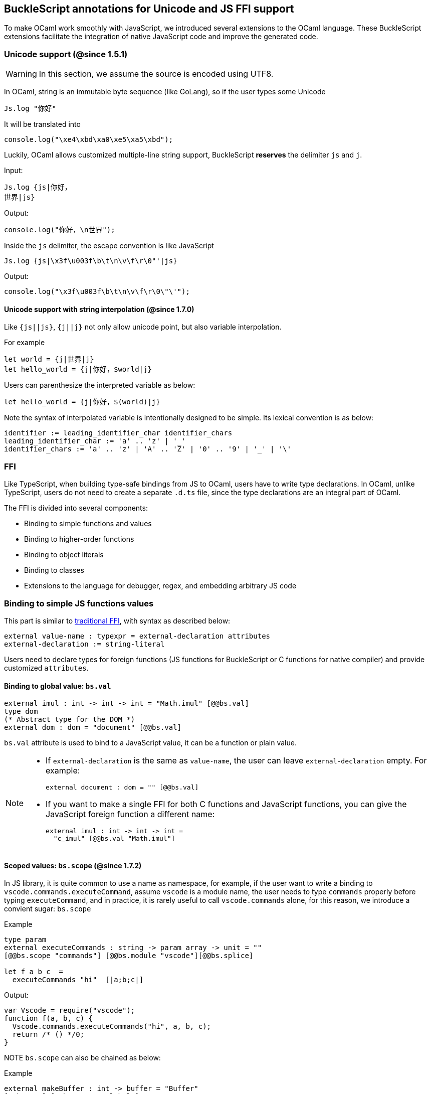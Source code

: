## BuckleScript annotations for Unicode and JS FFI support

To make OCaml work smoothly with JavaScript, we introduced several
extensions to the OCaml language. These BuckleScript extensions
facilitate the integration of native JavaScript code and
improve the generated code.

### Unicode support (@since 1.5.1)

[WARNING]
========
In this section, we assume the source is encoded using UTF8.
========

In OCaml, string is an immutable byte sequence (like GoLang), so if the user types some Unicode

[source,ocaml]
--------------
Js.log "你好"
--------------

It will be translated into

[source,js]
-----------
console.log("\xe4\xbd\xa0\xe5\xa5\xbd");
-----------

Luckily, OCaml allows customized multiple-line string support, BuckleScript *reserves* the delimiter `js` and `j`.

.Input:
[source,ocaml]
--------------
Js.log {js|你好，
世界|js}
--------------

.Output:
[source,js]
--------------
console.log("你好，\n世界");
--------------

Inside the `js` delimiter, the escape convention is like JavaScript

[source,ocaml]
--------------
Js.log {js|\x3f\u003f\b\t\n\v\f\r\0"'|js}
--------------

.Output:
[source,js]
--------------
console.log("\x3f\u003f\b\t\n\v\f\r\0\"\'");
--------------

#### Unicode support with string interpolation (@since 1.7.0)

Like `{js||js}`, `{j||j}` not only allow unicode point, but also variable interpolation.

For example

[source,ocaml]
--------------
let world = {j|世界|j}
let hello_world = {j|你好，$world|j}
--------------

Users can parenthesize the interpreted variable as below:

[source,ocaml]
--------------
let hello_world = {j|你好，$(world)|j}
--------------

Note the syntax of interpolated variable is intentionally designed to be simple.
Its lexical convention is as below:

[source,bnf]
------------
identifier := leading_identifier_char identifier_chars
leading_identifier_char := 'a' .. 'z' | '_'
identifier_chars := 'a' .. 'z' | 'A' .. 'Z' | '0' .. '9' | '_' | '\'
------------


### FFI



Like TypeScript, when building type-safe bindings from JS to OCaml,
users have to write type declarations.
In OCaml, unlike TypeScript, users do not need to create a separate
`.d.ts` file,
since the type declarations are an integral part of OCaml.

The FFI is divided into several components:

- Binding to simple functions and values
- Binding to higher-order functions
- Binding to object literals
- Binding to classes
- Extensions to the language for debugger, regex, and embedding arbitrary JS
code

### Binding to simple JS functions values

This part is similar to http://caml.inria.fr/pub/docs/manual-ocaml-4.02/intfc.html[traditional FFI],
with syntax as described below:

[source,ocaml]
----------------------------------------------------------
external value-name : typexpr = external-declaration attributes
external-declaration := string-literal
----------------------------------------------------------

Users need to declare types for foreign functions
(JS functions for BuckleScript or C functions for native compiler)
and provide customized `attributes`.

#### Binding to global value: `bs.val`

[source,ocaml]
---------------
external imul : int -> int -> int = "Math.imul" [@@bs.val]
type dom
(* Abstract type for the DOM *)
external dom : dom = "document" [@@bs.val]
---------------

`bs.val` attribute is used to bind to a JavaScript value,
it can be a function or plain value.



[NOTE]
=====
* If `external-declaration` is the same as `value-name`, the user can leave `external-declaration` empty.
For example:
+
[source,ocaml]
-------------
external document : dom = "" [@@bs.val]
-------------

* If you want to make a single FFI for both C functions and
JavaScript functions, you can
give the JavaScript foreign function a different name:
+
[source,ocaml]
---------------
external imul : int -> int -> int =
  "c_imul" [@@bs.val "Math.imul"]
---------------
=====

#### Scoped values: `bs.scope` (@since 1.7.2)

In JS library, it is quite common to use a name as namespace,
for example, if the user want to write a binding to
`vscode.commands.executeCommand`, assume `vscode` is a module name,
the user needs to type `commands` properly before typing `executeCommand`, and in practice, it is rarely useful to call `vscode.commands` alone, for this reason, we introduce a convient sugar: `bs.scope`

.Example
[source,ocaml]
--------------
type param
external executeCommands : string -> param array -> unit = ""
[@@bs.scope "commands"] [@@bs.module "vscode"][@@bs.splice]

let f a b c  =
  executeCommands "hi"  [|a;b;c|]
--------------

.Output:
[source,js]
--------------
var Vscode = require("vscode");
function f(a, b, c) {
  Vscode.commands.executeCommands("hi", a, b, c);
  return /* () */0;
}
--------------

NOTE `bs.scope` can also be chained as below:

.Example
[source,ocaml]
-------------
external makeBuffer : int -> buffer = "Buffer"
[@@bs.new] [@@bs.scope "global"]
external hi : string = ""
[@@bs.module "z"] [@@bs.scope "a0", "a1", "a2"]
external ho : string = ""
[@@bs.val] [@@bs.scope "a0","a1","a2"]
external imul : int -> int -> int = ""
[@@bs.val] [@@bs.scope "Math"]
let f2 ()  =
  makeBuffer 20 , hi , ho, imul 1 2
-------------

.Output:
[source,js]
-------------
var Z      = require("z");
function f2() {
  return /* tuple */[
          new (global.Buffer)(20),
          Z.a0.a1.a2.hi,
          a0.a1.a2.ho,
          Math.imul(1, 2)
        ];
}
-------------


#### Binding to JavaScript constructor: `bs.new`

`bs.new` is used to create a JavaScript object.

[source,ocaml]
----------
type t
external create_date : unit -> t = "Date" [@@bs.new]
let date = create_date ()
----------
.Output:
[source,js]
----------
var date = new Date();
----------


#### Binding to a value from a module: `bs.module`

.Input:
[source,ocaml]
--------
external add : int -> int -> int = "add" [@@bs.module "x"]
external add2 : int -> int -> int = "add2"[@@bs.module "y", "U"] // <1>
let f = add 3 4
let g = add2 3 4
--------
<1> `"U"` will hint the compiler to generate a better name for the module, see output

.Output:
[source,js]
-----------
var U = require("y");
var X = require("x");
var f = X.add(3, 4);
var g = U.add2(3, 4);
-----------

[NOTE]
======
* if `external-declaration` is the same as `value-name`, it can be left empty, for example,
+
[source,ocaml]
--------------
external add : int -> int -> int = "" [@@bs.module "x"]
--------------

======

#### Binding the whole module as a value or function

[source,ocaml]
--------------
type http
external http : http = "http" [@@bs.module] // <1>
--------------
<1> `external-declaration` is the module name

[NOTE]
======
*  if `external-declaration` is the same as `value-name`, it can be left empty, for example:
+
[source,ocaml]
--------------
external http : http = "" [@@bs.module]
--------------
======


#### Binding to method: `bs.send`, `bs.send.pipe`

`bs.send` helps the user send a message to a JS object.

[source,ocaml]
---------
type id (** Abstract type for id object *)
external get_by_id : dom -> string -> id =
  "getElementById" [@@bs.send]
---------

The object is always the first argument and actual arguments follow.

.Input:
[source,ocaml]
--------
get_by_id dom "xx"
--------

.Output:
[source,js]
--------
document.getElementById("xx");
--------

`bs.send.pipe` is similar to `bs.send` except that the first argument, i.e, the object,
is put in the position of last argument to help user write in a _chaining style_:

[source,ocaml]
--------------
external map : ('a -> 'b [@bs]) -> 'b array =
  "" [@@bs.send.pipe: 'a array] // <1>
external forEach: ('a -> unit [@bs]) -> 'a array =
  "" [@@bs.send.pipe: 'a array]
let test arr =
    arr
    |> map (fun [@bs] x -> x + 1)
    |> forEach (fun [@bs] x -> Js.log x)
--------------
<1> For the `[@bs]` attribute in the callback, see <<Binding to callbacks (higher-order function)>>

[NOTE]
======
*  if `external-declaration` is the same as `value-name`, it can be left empty, for example:
+
[source,ocaml]
--------------
external getElementById : dom -> string -> id =
  "" [@@bs.send]
--------------
======


#### Binding to dynamic key access/set: `bs.set_index`, `bs.get_index`

This attribute allows dynamic access to a JavaScript property

.Input:
[source,ocaml]
--------
type t
external create : int -> t = "Int32Array" [@@bs.new]
external get : t -> int -> int = "" [@@bs.get_index]
external set : t -> int -> int -> unit = "" [@@bs.set_index]

let _ =
  let i32arr = (create 3) in
  set i32arr 0 42;
  Js.log (get i32arr 0)
--------

.Output:
[source,js]
--------
var i32arr = new Int32Array(3);
i32arr[0] = 42;
console.log(i32arr[0]);
--------


#### Binding to Getter/Setter: `bs.get`, `bs.set`

This attribute helps get and set the property of a JavaScript object.

[source,ocaml]
--------
type textarea
external set_name : textarea -> string -> unit = "name" [@@bs.set]
external get_name : textarea -> string = "name" [@@bs.get]
--------

### Splice calling convention: `bs.splice`

In JS, it is quite common to have a function take variadic arguments.
BuckleScript supports typing homogeneous variadic arguments. For example,

[source,ocaml]
--------------
external join : string array -> string = "" [@@bs.module "path"] [@@bs.splice]
let v = join [| "a"; "b"|]
--------------

[source,js]
.Output:
------
var Path = require("path");
var v = Path.join("a","b");
------

[NOTE]
======
For the external call, if the `array` arguments is not a compile time array,
the compiler will emit an error message.
======


### Special types on external declarations: `bs.string`, `bs.int`, `bs.ignore`, `bs.as`, `bs.unwrap`

#### Using polymorphic variant to model enums and string types
There are several patterns heavily used in existing JavaScript codebases, for example,
the string type is used a lot. BuckleScript FFI allows the user to model string type in a safe
way by using annotated polymorphic variant.

[source,ocaml]
--------------
external readFileSync :
  name:string ->
  ([ `utf8
   | `my_name [@bs.as "ascii"] // <1>
   ] [@bs.string]) ->
  string = ""
  [@@bs.module "fs"]

let _ =
  readFileSync ~name:"xx.txt" `my_name
--------------
<1> Here we intentionally made an example to show how to customize a name

.Output:
[source,js]
-----------
var Fs = require("fs");
Fs.readFileSync("xx.txt", "ascii");
-----------

Polymorphic variants can also be used to model _enums_.

.Input:
[source,ocaml]
-------------
external test_int_type :
  ([ `on_closed
   | `on_open [@bs.as 3] // <2>
   | `in_bin // <3>
   ]
   [@bs.int]) -> int =
  "" [@@bs.val]

let _ =
  test_int_type `in_bin
-------------
<1> _`on_closed_ will be encoded as 0
<2> _`on_open_ will be 3 due to the attribute `bs.as`
<3> _`in_bin_ will be 4

.Output:
[source,js]
-----------
test_int_type(4);
-----------


#### Using polymorphic variant to model event listener

BuckleScript models this in a type-safe way by using annotated polymorphic variants.

[source,ocaml]
--------------
type readline
external on :
    (
    [ `close of unit -> unit
    | `line of string -> unit
    ] // <1>
    [@bs.string])
    -> readline = "" [@@bs.send.pipe: readline]
let register rl =
  rl
  |> on (`close (fun event -> () ))
  |> on (`line (fun line -> print_endline line))
--------------
<1> This is a very powerful typing: each event can have its own _different types_.

.Output:
[source,js]
----------
function register(rl) {
  return rl.on("close", function () {
                return /* () */0;
              })
           .on("line", function (line) {
              console.log(line);
              return /* () */0;
            });
}
----------

#### Using polymorphic variant to model arguments of multiple possible types (@since 1.8.3)

Sometimes a JavaScript function will accept an argument that could have different types depending upon how it's used.

[source,js]
----
function padLeft(string, padding) {
  if (typeof padding === "number") {
    return Array(padding + 1).join(" ") + value;
  }
  if (typeof padding === "string") {
    return padding + value;
  }
  throw new Error(`Expected string or number, got '${padding}'.`);
}
----

You can model such a function in BuckleScript using `[@bs.unwrap]`.

[source,ocaml]
----
external padLeft :
  string
  -> ([ `String of string
      | `Int of int
      ] [@bs.unwrap])
  -> string
  = "" [@@bs.val]
----

Polymorphic variants with `[@bs.unwrap]` will "unwrap" the variant at the call site so that the JavaScript function is called with the underlying value.

[source,ocaml]
----
let _ = padLeft "Hello World" (`Int 4)
let _ = padLeft "Hello World" (`String "bs: ")
----

Output:
[source,js]
----
padLeft("Hello World", 4);
padLeft("Hello World", "bs: ");
----

[WARNING]
=========
- These `[@bs.string]`, `[@bs.int]`, and `[@bs.unwrap]` annotations will only have effect in `external` declarations.
- The runtime encoding of using polymorphic variant is internal to the compiler.
- With these annotations mentioned above, BuckleScript will automatically
  transform the internal encoding to the designated encoding for FFI.
  BuckleScript will try to do such conversion at compile time if it can, otherwise, it
  will do such conversion in the runtime, but it should be always correct.
=========

#### Phantom Arguments and ad-hoc polymorphism

`bs.ignore` allows arguments to be erased after passing to JS functional call, the side effect will
still be recorded.

For example,
[source,ocaml]
-------------
external add : (int [@bs.ignore]) -> int -> int -> int = ""
[@@bs.val]
let v = add 0 1 2 // <1>
-------------
<1> the first argument will be erased

.Output:
[source,javascript]
-----------
var v = add (1,2);
-----------

This is very useful to combine GADT:

.Input
[source,ocaml]
-------------
type _ kind =
  | Float : float kind
  | String : string kind
external add : ('a kind [@bs.ignore]) -> 'a -> 'a -> 'a = "" [@@bs.val]

let () =
  Js.log (add Float 3.0 2.0);
  Js.log (add String "x" "y");
-------------

.Output
[source,js]
-------------
console.log(add(3.0, 2.0));
console.log(add("x", "y"));
-------------

User can also have a payload for the GADT:
[source,ocaml]
-------------
let string_of_kind (type t) (kind : t kind) =
  match kind with
  | Float -> "float"
  | String -> "string"

external add_dyn : ('a kind [@bs.ignore]) -> string -> 'a -> 'a -> 'a = ""
[@@bs.val]

let add2 k x y =
  add_dyn k (string_of_kind k) x y
-------------

[NOTE]
====
Using a GADT as a `[@bs.ignore]` argument as described to achieve a single polymorphic argument can now also be accomplished with `[@bs.unwrap]` above. The GADT + `[@bs.ignore]` approach is slightly more flexible and is always guaranteed to have no runtime overhead, where `[@bs.unwrap]` could incur slight runtime overhead in some cases but could be a more intuitive API for end users.
====

#### Fixed Arguments

Contrary to the Phantom arguments, `_ [@bs.as]` is introduced to attach constant
data.

For example:

[source,ocaml]
--------------
external process_on_exit : (_ [@bs.as "exit"]) -> (int -> unit) -> unit =
  "process.on" [@@bs.val]

let () =
    process_on_exit (fun exit_code ->
        Js.log( "error code: " ^ string_of_int exit_code ))
--------------

.Output:
[source,js]
-----------
process.on("exit", function (exit_code) {
      console.log("error code: " + exit_code);
      return /* () */0;
    });
-----------

It can also be used in combination with other attributes, for example:

[source,ocaml]
--------------
type process

external on_exit : (_ [@bs.as "exit"]) -> (int -> unit) -> process =
    "on" [@@bs.send.pipe: process]
let register (p : process) =
        p |> on_exit (fun i -> Js.log i)

--------------

.Output:
[source,js]
-----------
function register(p) {
  return p.on("exit", (function (i) {
                console.log(i);
                return /* () */0;
              }));
}
-----------

.Input:
[source,ocaml]
--------------
external io_config :
    stdio:(_ [@bs.as "inherit"]) -> cwd:string -> unit -> _ = "" [@@bs.obj]

let config = io_config ~cwd:"." ()
--------------

.Output:
[source,js]
-----------
var config = {
  stdio: "inherit",
  cwd: "."
};
-----------

#### Fixed Arguments with arbitrary JSON literal (@since 1.7.0)

So the payload can be more flexiblie with JSON literal support

[source,ocaml]
--------------
type t
external x: t = "" [@@bs.val]

external on_exit_slice5 :
    int
    -> (_ [@bs.as 3])
    -> (_ [@bs.as {json|true|json}])
    -> (_ [@bs.as {json|false|json}])
    -> (_ [@bs.as {json|"你好"|json}])
    -> (_ [@bs.as {json| ["你好",1,2,3] |json}])
    -> (_ [@bs.as {json| [{ "arr" : ["你好",1,2,3], "encoding" : "utf8"}] |json}])
    -> (_ [@bs.as {json| [{ "arr" : ["你好",1,2,3], "encoding" : "utf8"}] |json}])
    -> (_ [@bs.as "xxx"])
    -> ([`a|`b|`c] [@bs.int])
    -> (_ [@bs.as "yyy"])
    -> ([`a|`b|`c] [@bs.string])
    -> int array
    -> unit
    =
    "xx" [@@bs.send.pipe: t] [@@bs.splice]

let _ = x |> on_exit_slice5 __LINE__ `a `b [|1;2;3;4;5|]
--------------

.Output:
[source,js]
-----------
x.xx(114, 3, true, false, ("你好"), ( ["你好",1,2,3] ), ( [{ "arr" : ["你好",1,2,3], "encoding" : "utf8"}] ), ( [{ "arr" : ["你好",1,2,3], "encoding" : "utf8"}] ), "xxx", 0, "yyy", "b", 1, 2, 3, 4, 5)
-----------


### Binding to NodeJS special variables: link:../api/Node.html[bs.node]

NodeJS has several file local variables: `__dirname`, `__filename`, `_module`, and `require`.
Their semantics are more like macros instead of functions.

BuckleScript provides built-in macro support for these variables:

[source,ocaml]
-------------
let dirname : string option = [%bs.node __dirname]
let filename : string option = [%bs.node __filename]
let _module : Node.node_module option = [%bs.node _module]
let require : Node.node_require option = [%bs.node require]
-------------


### Binding to callbacks (higher-order function)

Higher order functions are functions where the callback can be another
function. For example, suppose
JS has a map function as below:

[source,js]
---------------------------------------
function map (a, b, f){
  var i = Math.min(a.length, b.length);
  var c = new Array(i);
  for(var j = 0; j < i; ++j){
    c[j] = f(a[i],b[i])
  }
  return c ;
}
---------------------------------------

A *naive* external type declaration would be as below:

[source,ocaml]
--------------------------------------------------------------------------------------
external map : 'a array -> 'b array -> ('a -> 'b -> 'c) -> 'c array = "" [@@bs.val]
--------------------------------------------------------------------------------------

Unfortunately, this is not completely correct. The issue is by
reading the type `'a -> 'b -> 'c`, it can be in several cases:

[source,ocaml]
-----------------
let f x y = x + y
-----------------

[source,ocaml]
--------------------------------------------
let g x = let z = x + 1 in fun y -> x + z
--------------------------------------------

In OCaml they all have the same type; however,
`f` and `g` may be compiled into functions with
different arities.

A naive compilation will compile `f` as below:

[source,ocaml]
-------------------------------
let f = fun x -> fun y -> x + y
-------------------------------

[source,js]
----------------------
function f(x){
  return function (y){
    return x + y;
  }
}
function g(x){
  var z = x + 1 ;
  return function (y){
    return x + z ;
  }
}
----------------------

Its arity will be _consistent_ but is _1_ (returning another function);
however, we expect __its arity to be 2__.

Bucklescript uses a more complex compilation strategy, compiling `f` as

[source,js]
-----------------
function f(x,y){
  return x + y ;
}
-----------------

No matter which strategy we use, existing typing rules *cannot
guarantee a function of type `'a -> 'b -> 'c` will have arity 2.*

#### `[@bs]` for explicit uncurried callback

To solve this problem introduced by OCaml's curried calling convention,
we support a special attribute `[@bs]` at the type level.

[source,ocaml]
-------------------------------------------------------------------------
external map : 'a array -> 'b array -> ('a -> 'b -> 'c [@bs]) -> 'c array
= "map" [@@bs.val]
-------------------------------------------------------------------------

Here `('a -> 'b -> 'c [@bs])` will __always be of arity 2__, in
general,
`'a0 -> 'a1 ... 'aN -> 'b0 [@bs]` is the same as
`'a0 -> 'a1 ... 'aN -> 'b0`
except the former's arity is guaranteed to be `N` while the latter is
unknown.

To produce a function of type `'a0 -> .. 'aN -> 'b0 [@bs]`, as follows:

[source,ocaml]
------------------------
let f : 'a0 -> 'a1 -> .. 'b0 [@bs] =
  fun [@bs] a0 a1 .. aN -> b0
let b : 'b0 = f a0 a1 a2 .. aN [@bs]
------------------------

A special case for arity of 0:

[source,ocaml]
-----------------------------------------------
let f : unit -> 'b0 [@bs] = fun [@bs] () -> b0
let b : 'b0 = f () [@bs]
-----------------------------------------------

Note that this extension to the OCaml language is __sound__. If you
add
an attribute in one place but miss it in other place, the type checker
will complain.

Another more complex example:

[source,ocaml]
-----------------------------------------------------
type 'a return = int -> 'a [@bs]
type 'a u0 = int -> string -> 'a return [@bs] // <1>
type 'a u1 = int -> string -> int -> 'a [@bs] // <2>
type 'a u2 = int -> string -> (int -> 'a [@bs]) [@bs] // <3>
-----------------------------------------------------
<1>  `u0` has arity of 2, return a function
   with arity 1
<2>  `u1` has arity of 3
<3>  `u2` has arity of 2, return a function with arity 1

#### `[@bs.uncurry]` for implicit uncurried callback (@since 1.5.0)

Note the `[@bs]` annotation already solved the problem completely, but it has a drawback
that it requires users to write `[@bs]` both in definition site and call site.

For example:

[source,ocaml]
--------------
external map : 'a array -> ('a -> 'b[@bs]) -> 'b array = "" [@@bs.send] // <1>
map [|1;2;3|] (fun [@bs] x -> x + 1) // <2>
--------------
<1> `[@bs]` annotation in definition site
<2> `[@bs]` annotation in call site

This is less convenient for end users, so we introduce another implicit annotation `[@bs.uncurry]` so that the compiler will automatically wrap the curried callback (from OCaml side) to JS uncurried callback. In this way, the `[@bs.uncurry]` annotation is defined
only once.

[source,ocaml]
--------------
external map : 'a array -> ('a -> 'b [@bs.uncurry]) -> 'b array = "" [@@bs.send] // <1>
map [|1;2;3|] (fun x -> x+ 1) // <2>
--------------
<1> `[@bs.uncurry]` annotation in definition site
<2> Idiomatic OCaml code

[NOTE]
======
In general, `bs.uncurry` is recommended, and compiler will do lots of optimizations to resolve the `curry` to `uncurry` calling convention at compile time. However, there are some cases the compiler optimizer could not do it, in that case, it will be converted runtime.

This means `[@bs]` are completely static behavior (no any runtime cost), while `[@bs.uncurry]` is more convenient for end users but in some very rare cases it might be slower than `[@bs]`
======


#### Uncurried calling convention as an optimization

.Background:
As we discussed before, we can compile any OCaml function as arity 1
to
support OCaml's curried calling convention.

This model is simple and easy to implement, but
the native compilation is very slow and expensive for all functions.

[source,ocaml]
-----------------------
let f x y z = x + y + z
let a = f 1 2 3
let b = f 1 2
-----------------------

can be compiled as

[source,js]
------------------------
function f(x){
  return function (y){
    return function (z){
      return x + y + z
    }
  }
}
var a = f (1) (2) (3)
var b = f (1) (2)
------------------------

But as you can see, this is __highly inefficient__, since the compiler
already _saw the source definition_ of `f`, it can be optimized as below:

[source,js]
------------------------------------
function f(x,y,z) {return x + y + z}
var a = f(1,2,3)
var b = function(z){return f(1,2,z)}
------------------------------------

BuckleScript does this optimization in the cross module level and tries
to infer the arity as much as it can.

##### Callback optimization

However, such optimization will not work with _higher-order_ functions,
i.e, callbacks.

For example,

[source,ocaml]
-----------------
let app f x = f x
-----------------

Since the arity of `f` is unknown, the compiler can not do any optimization
(unless `app` gets inlined), so we
have to generate code as below:

[source,js]
-----------------------
function app(f,x){
  return Curry._1(f,x);
}
-----------------------

`Curry._1` is a function to dynamically support the curried calling
convention.

Since we support the uncurried calling convention, you can write `app`
as below

[source,ocaml]
-----------------------
let app f x = f x [@bs]
-----------------------

Now the type system will infer `app` as type
`('a ->'b [@bs]) -> 'a` and compile `app` as

[source,js]
------------------
function app(f,x){
  return f(x)
}
------------------


[NOTE]
=====
In OCaml the compiler internally uncurries every function
declared as `external` and guarantees that it is always fully applied.
Therefore, for `external` first-order FFI, its outermost function does
not need the `[@bs]` annotation.
=====


#### Bindings to `this` based callbacks: `bs.this`

Many JS libraries have callbacks which rely on `this` (the source), for
example:

[source,js]
---------------------------------
x.onload = function(v){
  console.log(this.response + v )
}
---------------------------------

Here, `this` would be the same as `x` (actually depends on how `onload`
is called). It is clear that
it is not correct to declare `x.onload` of type `unit -> unit [@bs]`.
Instead, we introduced a special attribute
`bs.this` allowing us to type `x` as below:

[source,ocaml]
-----------------------
type x
external x: x = "" [@@bs.val]
external set_onload : x -> (x -> int -> unit [@bs.this]) -> unit = "onload" [@@bs.set]
external resp : x -> int = "response" [@@bs.get]
let _ =
  set_onload x begin fun [@bs.this] o v ->
    Js.log(resp o + v )
  end
-----------------------

.Output:
[source,js]
------------------------------
x.onload = (function (v) {
    var o = this ; // <1>
    console.log(o.response + v | 0);
    return /* () */0;
  });
------------------------------
<1> The first argument is automatically bound to `this`

`bs.this` is the same as `bs` : except that its first parameter is
reserved for `this` and for arity of 0, there is no need for a redundant `unit` type:

[source,ocaml]
-----------------
let f : 'obj -> 'b [@bs.this] =
  fun [@bs.this] obj -> ....
let f1 : 'obj -> 'a0 -> 'b [@bs.this] =
  fun [@bs.this] obj a -> ...
-----------------

[NOTE]
=====
There is no way to consume a function of type
`'obj -> 'a0 .. -> 'aN -> 'b0 [@bs.this]` on the OCaml side.
This is an intentional design choice, we *don't encourage* people to write code in this style.

This was introduced mainly to be consumed by existing JS libraries.
User can also type `x` as a JS class too (see later)
=====


### Binding to JS objects

.Convention:

All JS objects of type `'a` are lifted to type `'a Js.t` to avoid
conflict with OCaml's native object system (we support both OCaml's
native object system and FFI to JS's objects), `\##` is used in JS's
object method dispatch and field access, while `#` is used in OCaml's
object method dispatch.

.Typing JavaScript objects:

OCaml supports object oriented style natively and provides structural type system.
OCaml's object system has different runtime semantics from JS object, but they
share the same type system, all JS objects of type `'a` are typed as `'a Js.t`

OCaml provides two kinds of syntaxes to model structural typing: `< p1 : t1 >` style and
`class type` style. They are mostly the same except that the latter is more feature rich
(supporting inheritance) but more verbose.

#### Simple object type

Suppose we have a JS file `demo.js`
which exports two properties: `height` and `width`:

[source,js]
.demo.js
-----------
exports.height = 3
exports.width  = 3
-----------

There are different ways to writing binding to module `demo`,
here we use OCaml objects to model module `demo`
[source,ocaml]
-------------
external demo : < height : int ; width : int > Js.t = "" [@@bs.module]
-------------

There are two kinds of types on the method name:

  * normal type
+
[source,ocaml]
-------------
< label : int >
< label : int -> int >
< label : int -> int [@bs]>
< label : int -> int [@bs.this]>
-------------

  * method
+
[source,ocaml]
--------------
< label : int -> int [@bs.meth] >
--------------

The difference is that for `method`, the type system will force users to fulfill
its arguments all at the same time, since its semantics depends on `this` in JavaScript.

For example:
[source,ocaml]
--------------
let test f =
  f##hi 1 // <1>
let test2 f =
  let u = f##hi in
  u 1
let test3 f =
  let u = f##hi in
  u 1 [@bs]
--------------
<1> `##` is JS object property/method dispatch

The compiler would infer types differently
[source,ocaml]
--------------
val test : < hi : int -> 'a [@bs.meth]; .. > -> 'a // <1>
val test2 : < hi : int -> 'a ; .. > -> 'a
val test3 : < hi : int -> 'a [@bs]; .. >
--------------
<1> `..` is a row variable, which means the object can contain more methods.


#### Complex object type

Below is an example:

[source,ocaml]
--------------------------------
class type _rect = object
  method height : int [@@bs.set]
  method width : int [@@bs.set]
  method draw : unit -> unit
end [@bs] // <1>
type rect = _rect Js.t
--------------------------------
<1> `class type` annotated with `[@bs]` is treated as a JS class type,
it needs to be lifted to `Js.t` too.

For JS classes, methods with arrow types are treated as real methods
(automatically annotated with `[@bs.meth]`)
while methods with non-arrow types
are treated as properties. Adding `[@@bs.set]` to those methods will make them
mutable, which enables you to set them using `#=` later. Dropping the `[@@bs.set]`
attribute makes the method/property immutable.

So the type `rect` is the same as below:
[source,ocaml]
--------------
type rect = < height : int ; width : int ; draw : unit -> unit [@bs.meth] > Js.t
--------------


#### How to consume JS property and methods


As we said: `##` is used in both object method dispatch and field access.

[source,ocaml]
-------------------------------------------------------------
f##property // <1>
f##property #= v
f##js_method args0 args1 args2 <2>
-------------------------------------------------------------
<1> property get should not come with any argument as we discussed above, which will be checked by the compiler.
<2> Here `method` is of arity 3.

[NOTE]
=====
All JS method application is uncurried, JS's *method is not a function*, this invariant can
be guaranteed by OCaml's type checker, a classic example shown below:

[source,js]
-----------
console.log('fine')
var log = console.log;
log('fine') // <1>
-----------
<1> May cause exception, implementation dependent, `console.log` may depend on `this`
=====

In BuckleScript
[source,ocaml]
--------------
let fn = f0##f in
let a = fn 1 2
(* f##field a b would think `field` as a method *)
--------------

is different from
[source,ocaml]
--------------
let b = f1##f 1 2
--------------

The compiler will infer as below:
[source,ocaml]
--------------
val f0 : < f : int -> int -> int > Js.t
val f1 : < f : int -> int -> int [@bs.meth] > Js.t
--------------

If we type `console` properly in OCaml, user could only write
[source,ocaml]
--------------
console##log "fine"
let u = console##log
let () = u "fine" // <1>
--------------
<1> OCaml compiler will complain



[NOTE]
=====
If a user were to make such a mistake, the type checker would
complain by saying it expected `Js.method` but saw a
function instead, so it is still sound and type safe.
=====





##### getter/setter annotation to JS properties (simplified @since 1.9.2)

Since OCaml's object system does not have getters/setters, we introduced two
attributes `bs.get` and `bs.set` to help inform BuckleScript to compile
them as property getters/setters.

[source,ocaml]
--------------------------------------------------------------
type y = <
  height : int [@bs.set no_get] // <1>
> Js.t
type y0 = <
  height : int [@bs.set] [@bs.get null] // <2>
> Js.t
type y1 = <
  height : int [@bs.set] [@bs.get undefined] // <3>
> Js.t
type y2 = <
  height : int [@bs.set] [@bs.get nullable ] // <4>
> Js.t
type y3 = <
  height : int [@bs.get nullable] // <5>
> Js.t

--------------------------------------------------------------
<1>  `height` is setter only
<2>  getter return `int Js.null`
<3>  getter return `int Js.undefined`
<4>  getter return `int Js.nullable`
<5>  getter only, return `int Js.nullable`

NOTE: Getter/Setter also applies to class type label

#### Create JS objects using bs.obj

Not only can we create bindings to JS objects, but also we can
create JS objects in a type safe way on the OCaml side:


[source,ocaml]
--------------
let u = [%bs.obj { x = { y = { z = 3}}} ] // <1>
--------------
<1> `bs.obj` extension is used to mark `{}` as JS objects

.Output:
[source,js]
--------------------------------
var u = { x : { y : { z : 3 }}}}
--------------------------------

The compiler would infer `u` as type:

[source,ocaml]
--------------------
val u : < x : < y : < z : int > Js.t > Js.t > Js.t
--------------------

To make it more symmetric, extension `bs.obj` can also be applied
into the type level, so you can write:

[source,ocaml]
--------------
val u : [%bs.obj: < x : < y : < z : int > > > ]
--------------

Users can also write expression and types together as below:

[source,ocaml]
------------------
let u = [%bs.obj ( { x = { y = { z = 3 }}} : < x : < y : < z : int > > > ]
------------------

Objects in a collection also works:

[source,ocaml]
-------------
let xs = [%bs.obj [| { x = 3 } ; { x = 3 } |] : < x : int > array ]
let ys = [%bs.obj [| { x = 3 } ; { x = 4 } |] ]
-------------

.Output:
[source,js]
---------------------------------
var xs = [ { x : 3 } , { x : 3 } ]
var ys = [ { x : 3 } , { x : 4 } ]
---------------------------------

#### Create JS objects using external

`bs.obj` can also be used as an attribute in external declarations, as below:
[source,ocaml]
--------------
external make_config : hi:int -> lo:int -> unit -> t = "" [@@bs.obj]
let v = make_config ~hi:2 ~lo:3
--------------

.Output:
[source,js]
-----------------------
var v = { hi : 2 , lo : 3 }
-----------------------

Option argument is also supported:
[source,ocaml]
---------------------------------------------------------------------
external make_config : hi:int -> ?lo:int -> unit -> t = "" [@@bs.obj] // <1>
let u = make_config ~hi:3 ()
let v = make_config ~lo:2 ~hi:3 ()
---------------------------------------------------------------------
<1> In OCaml, the order of label does not matter, and the evaluation order
    of arguments is undefined. Since the order does not matter, to make sure the compiler realize all the arguments
    are fulfilled (including optional arguments), it is common to have a `unit` type before the result.

.Output:
[source,js]
------------------------
var u = {hi : 3}
var v = {hi : 3 , lo: 2}
------------------------


Now, we can write JS style code in OCaml too (in a type safe way):
[source,ocaml]
--------------
let u = [%bs.obj {
  x = { y = { z = 3 } };
  fn = fun [@bs] u v -> u + v // <1>
  } ]
let h = u##x##y##z
let a = u##fn
let b = a 1 2 [@bs]
--------------
<1> `fn` property is not method, it does not rely on `this`.
We will show how to create JS method in OCaml later.

.Output:
[source,js]
-----------------------------------------------------------------

var u = { x : { y : { z : 3 } }, fn : function (u, v) {return u + v}}
var h = u.x.y.z
var a = u.fn
var b = a(1,2)
-----------------------------------------------------------------

[NOTE]
=====
When the field is an uncurried function, a short-hand syntax `#@`
is available:
[source,ocaml]
-----------------------
let b x y h = h#@fn x y
-----------------------
[source,js]
-------------------
function b (x,y,h){
  return h.fn(x,y)
}
-------------------
The compiler will infer the type of `b` as

[source,ocaml]
--------------
val b : 'a -> 'b -> < fn : 'a -> 'b -> 'c [@bs] > Js.t -> 'c
--------------
=====


#### Create JS objects with `this` semantics
The objects created above can not use `this` in the method, this is supported in
BuckleScript too.
[source,ocaml]
--------------
let v2 =
  let x = 3. in
  object (self) // <1>
    method hi x y = self##say x +. y
    method say x = x *. self##x ()
    method x () = x
  end [@bs] // <2>
--------------
<1> `self` is bound to `this` in generated JS code
<2> `[@bs]` marks `object .. end` as a JS object

.Output:
[source,js]
-----------
var v2 = {
  hi: function (x, y) {
    var self = this ;
    return self.say(x) + y;
  },
  say: function (x) {
    var self = this ;
    return x * self.x();
  },
  x: function () {
    return 3;
  }
};
-----------

Compiler infers the type of `v2` as below:
[source,ocaml]
--------------
val v2 : <
  hi : float -> float -> float [@bs.meth];
  say : float -> float [@bs.meth];
  x : unit -> float [@bs.meth]
> [@bs]
--------------



Below is another example to consume a JS object :

[source,ocaml]
--------------
let f (u : rect) =
  (* the type annotation is un-necessary,
     but it gives better error message
  *)
   Js.log u##height;
   Js.log u##width;
   u##width #= 30;
   u##height #= 30;
   u##draw ()
--------------

.Output:
[source,js]
-----------
function f(u){
  console.log(u.height);
  console.log(u.width);
  u.width = 30;
  u.height = 30;
  return u.draw()
}
-----------

##### Method chaining

[source,ocaml]
-------------
f
##(meth0 ())
##(meth1 a)
##(meth2 a b)
-------------

#### Object label translation convention

There are two cases, where we might want to do name mangling for a JS object method name.

First, in OCaml, some names are keywords, so we want to add an underscore to avoid a syntax
error.

.Key-word method:
[source,ocaml]
--------------
f##_open
f##_MAX_LENGTH
--------------

.OUTPUT:
[source,js]
-----------
f.open
f.MAX_LENGTH
-----------

Second, it is common to have several types for a single method. To model
this ad-hoc polymorphism, we introduced a small convention when translating
object labels, which is _occasionally_ useful as below

.Ad-hoc polymorphism
[source,ocaml]
-------------
f##draw__cat (x,y)
f##draw__dog (x,y)
-------------

.OUTPUT:
[source,js]
-------------
f.draw(x,y) // f.draw in JS can accept different types
f.draw(x,y)
-------------

[NOTE]
.Rules
=======
. If `__[rest]` appears in the label, index from the right to left.
   * If index = 0, nothing mangled
   * If index > 0, `__[rest]` is dropped
. Else if `_` is the first char
   * If the following char is not 'a' .. 'z',
      drop the first '_'
   * Else if the rest happens to be a keyword,
      drop the first '_'
   * Else, nothing mangled
=======


### Return value checking (@since 1.5.1)

In general, the FFI code is error prone, and potentially will leak in
`undefined` or `null` values.

So we introduced auto coercion for return values to gain two benefits:

1. More safety for FFI code without performance cost (explained later).

2. More idiomatic OCaml code for users to consume the FFI.

Below is a contrived core example:

[source,ocaml]
-------------
type element
type dom
external getElementById : string -> element option = ""
[@@bs.send.pipe:dom] [@@bs.return nullable] // <1>

let test dom =
    let elem = dom |> getElementById "haha" in
    match elem with
    | None -> 1
    | Some ui -> Js.log ui ; 2
-------------
<1> `nullable` attribute will automatically convert null and undefined to `option`

.Output:
[source,js]
-------------
function test(dom) {
  var elem = dom.getElementById("haha");
  if (elem == null) {
    return 1;
  } else {
    console.log(elem);
    return 2;
  }
}
-------------


Currently 4 directives are supported: `null_to_opt`, `undefined_to_opt`,
`nullable`(introduced in @1.9.0) and `identity`.
`null_undefined_to_opt` works the same as `nullable`,
but it is deprecated, `nullable` is encouraged

[NOTE]
======
`null_to_opt`, `undefined_to_opt` and `nullable` will *semantically*
convert a nullable value to `option` which is a boxed value, but the compiler will
do smart optimizations to *remove such boxing overhead* when the returned value is destructed
in the same routine.

The three directives above require users to write literally `_ option`. It is
in theory not necessary, but it is required to reduce user errors.

When the return type is `unit`: the compiler will append its return value
with an OCaml `unit` literal to make sure it does return `unit`. Its main purpose
is to make the user consume FFI in idiomatic OCaml code, the cost is *very very small* and
the compiler will do smart optimizations to remove it when the returned value is not used (mostly likely).

When the return type is `bool`, the compiler will coerce its return value from
JS boolean to OCaml boolean. The cost is also *very small* and compiler will remove
such coercion when it is not needed. Note even if your external FFI does return OCaml `bool` or `unit`,
such implicit coercion will *cause no harm*.

`identity` will make sure that compiler will do nothing about the returned value. It
is rarely used, but introduced here for debugging purpose.
======




### Embedding untyped Javascript code


[WARNING]
=========
This is not encouraged. The user should minimize and
localize use cases
of embedding raw JavaScript code, however, sometimes it's necessary to
get the job done.
=========


#### Detect global variable existence `bs.external` (@since 1.5.1)

Before we dive into embedding arbitrary JS code, a quite common use case of embedding untyped JS code is detect a global variable (feature detection), Bucklescript provides a relatively type safe approach for such use case: `bs.external` (or `external`),
 `[%bs.external a_single_identifier]` is a value of `_ option` type, see examples below

[source,ocaml]
--------------
let test () =
  match [%external __DEV__] with
  | Some _ -> Js.log "dev mode"
  | None -> Js.log "production mode"
--------------

.Output:
[source,js]
-----------
function test() {
  var match = typeof (__DEV__) === "undefined" ? undefined : (__DEV__);
  if (match !== undefined) {
    console.log("dev mode");
    return /* () */0;
  }
  else {
    console.log("production mode");
    return /* () */0;
  }
}
-----------

[source,ocaml]
--------------
let test2 () =
  match [%external __filename] with
  | Some f -> Js.log f
  | None -> Js.log "non node environment"
--------------

.Output:
[source,js]
--------------
function test2() {
  var match = typeof (__filename) === "undefined" ? undefined : (__filename);
  if (match !== undefined) {
    console.log(match);
    return /* () */0;
  }
  else {
    console.log("non node environment");
    return /* () */0;
  }
}
--------------


#### Embedding arbitrary JS code as an expression

[source,ocaml]
--------------
let keys : t -> string array [@bs] = [%bs.raw "Object.keys" ]
let unsafe_lt : 'a -> 'a -> Js.boolean [@bs] = [%bs.raw{|function(x,y){return x < y}|}]
--------------

We highly recommend writing type annotations for such unsafe code. It is unsafe
to
refer to external OCaml symbols in raw JS code.

#### Embedding raw JS code as statements

[source,js]
--------------------
[%%bs.raw{|
  console.log ("hey");
|}]
--------------------

Other examples:

[source,ocaml]
-------------
let x : string = [%bs.raw{|"\x01\x02"|}]
-------------


It will be compiled into:

[source,js]
------------------
var x = "\x01\x02"
------------------

Polyfill of `Math.imul`

[source,ocaml]
-------------------------------------
   [%%bs.raw{|
   // Math.imul polyfill
   if (!Math.imul){
       Math.imul = function (..) {..}
    }
   |}]
-------------------------------------

[WARNING]
==========
* So far we don't perform any sanity checks in the quoted text (syntax
checking is a long-term goal).
* Users should not refer to symbols in OCaml code. It is not guaranteed
that the order is correct.
==========

### Debugger support

We introduced the extension `bs.debugger`, for example:

[source,ocaml]
-------------------
  let f x y =
    [%bs.debugger];
    x + y
-------------------

which will be compiled into:

[source,js]
---------------------------------------------------------------------------------

  function f (x,y) {
     debugger; // JavaScript developer tools will set an breakpoint and stop here
     x + y;
  }
---------------------------------------------------------------------------------


### Regex support


We introduced `bs.re` for Javascript regex expressions:

[source,ocaml]
------------------------
let f = [%bs.re "/b/g"]
------------------------

The compiler will infer `f` has type `Js.Re.t` and generate code as
below:

------------
var f = /b/g
------------


NOTE: `Js.Re.t` can be accessed and manipulated using the functions available in the link:../api/Js.Re.html[`Js.Re`] module.



### Examples


Below is a simple example for the https://mochajs.org/[mocha] library. For
more examples, please visit
https://github.com/bucklescript/bucklescript-addons


#### A simple example: binding to mocha unit test library


This is an example showing how to provide bindings to the
https://mochajs.org/[mochajs] unit test framework.


[source,ocaml]
----------
external describe : string -> (unit -> unit [@bs]) -> unit = "" [@@bs.val]
external it : string -> (unit -> unit [@bs]) -> unit = "" [@@bs.val]
----------

Since, `mochajs` is a test framework, we also need some assertion
 tests. We can also describe the bindings to `assert.deepEqual` from
 the nodejs `assert` library:

[source,ocaml]
----------
external eq : 'a -> 'a -> unit = "deepEqual" [@@bs.module "assert"]
----------

On top of this we can write normal OCaml functions, for example:

[source,ocaml]
----------
let assert_equal = eq
let from_suites name suite =
    describe name (fun [@bs] () ->
         List.iter (fun (name, code) -> it name code) suite
         )
----------

The compiler would generate code as below:

[source,js]
----------
 var Assert = require("assert");
 var List = require("bs-platform/lib/js/list");

function assert_equal(prim, prim$1) {
 return Assert.deepEqual(prim, prim$1);
 }

function from_suites(name, suite) {
 return describe(name, function () {
   return List.iter(function (param) {
    return it(param[0], param[1]);
      }, suite);
  });
 }
----------

